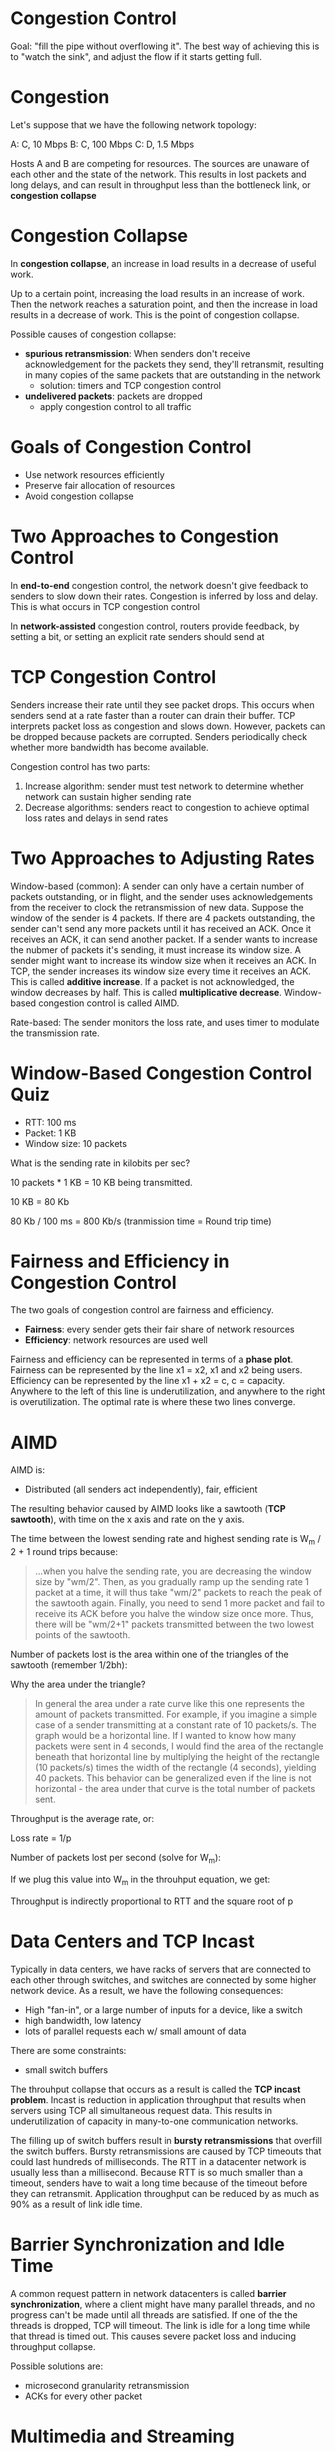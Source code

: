 * Congestion Control
Goal: "fill the pipe without overflowing it". The best way of achieving this is to "watch the sink", and adjust the flow if it starts getting full.
* Congestion
Let's suppose that we have the following network topology:

A: C, 10 Mbps
B: C, 100 Mbps
C: D, 1.5 Mbps

Hosts A and B are competing for resources. The sources are unaware of each other and the state of the network. This results in lost packets and long delays, and can result in throughput less than the bottleneck link, or *congestion collapse*
* Congestion Collapse
In *congestion collapse*, an increase in load results in a decrease of useful work. 

Up to a certain point, increasing the load results in an increase of work. Then the network reaches a saturation point, and then the increase in load results in a decrease of work. This is the point of congestion collapse.

Possible causes of congestion collapse:
- *spurious retransmission*: When senders don't receive acknowledgement for the packets they send, they'll retransmit, resulting in many copies of the same packets that are outstanding in the network
  - solution: timers and TCP congestion control
- *undelivered packets*: packets are dropped
  - apply congestion control to all traffic
* Goals of Congestion Control
- Use network resources efficiently
- Preserve fair allocation of resources
- Avoid congestion collapse
* Two Approaches to Congestion Control
In *end-to-end* congestion control, the network doesn't give feedback to senders to slow down their rates. Congestion is inferred by loss and delay. This is what occurs in TCP congestion control

In *network-assisted* congestion control, routers provide feedback, by setting a bit, or setting an explicit rate senders should send at
* TCP Congestion Control
Senders increase their rate until they see packet drops. This occurs when senders send at a rate faster than a router can drain their buffer. TCP interprets packet loss as congestion and slows down. However, packets can be dropped because packets are corrupted. Senders periodically check whether more bandwidth has become available. 

Congestion control has two parts:
1. Increase algorithm: sender must test network to determine whether network can sustain higher sending rate
3. Decrease algorithms: senders react to congestion to achieve optimal loss rates and delays in send rates
* Two Approaches to Adjusting Rates
Window-based (common): A sender can only have a certain number of packets outstanding, or in flight, and the sender uses acknowledgements from the receiver to clock the retransmission of new data. Suppose the window of the sender is 4 packets. If there are 4 packets outstanding, the sender can't send any more packets until it has received an ACK. Once it receives an ACK, it can send another packet. If a sender wants to increase the nubmer of packets it's sending, it must increase its window size. A sender might want to increase its window size when it receives an ACK. In TCP, the sender increases its window size every time it receives an ACK. This is called *additive increase*. If a packet is not acknowledged, the window decreases by half. This is called *multiplicative decrease*. Window-based congestion control is called AIMD. 

Rate-based: The sender monitors the loss rate, and uses timer to modulate the transmission rate. 
* Window-Based Congestion Control Quiz
- RTT: 100 ms
- Packet: 1 KB
- Window size: 10 packets

What is the sending rate in kilobits per sec? 

10 packets * 1 KB = 10 KB being transmitted. 
 
10 KB = 80 Kb

80 Kb / 100 ms = 800 Kb/s (tranmission time = Round trip time)
* Fairness and Efficiency in Congestion Control
The two goals of congestion control are fairness and efficiency. 

- *Fairness*: every sender gets their fair share of network resources
- *Efficiency*: network resources are used well

Fairness and efficiency can be represented in terms of a *phase plot*. Fairness can be represented by the line x1 = x2, x1 and x2 being users. Efficiency can be represented by the line x1 + x2 = c, c = capacity. Anywhere to the left of this line is underutilization, and anywhere to the right is overutilization. The optimal rate is where these two lines converge. 
* AIMD
AIMD is:
- Distributed (all senders act independently), fair, efficient

The resulting behavior caused by AIMD looks like a sawtooth (*TCP sawtooth*), with time on the x axis and rate on the y axis. 

The time between the lowest sending rate and highest sending rate is W_m / 2 + 1 round trips because:
#+BEGIN_QUOTE
...when you halve the sending rate, you are decreasing the window size by "wm/2". Then, as you gradually ramp up the sending rate 1 packet at a time, it will thus take "wm/2" packets to reach the peak of the sawtooth again. Finally, you need to send 1 more packet and fail to receive its ACK before you halve the window size once more. Thus, there will be "wm/2+1" packets transmitted between the two lowest points of the sawtooth.
#+END_QUOTE

Number of packets lost is the area within one of the triangles of the sawtooth (remember 1/2bh):
\begin{equation}
p = \frac{1}{2} * (\frac{W_m}{2})(\frac{W_m}{2} + 1) \approx \frac{W_m^2}{8}
\end{equation}

Why the area under the triangle? 
#+BEGIN_QUOTE 
In general the area under a rate curve like this one represents the amount of packets transmitted. For example, if you imagine a simple case of a sender transmitting at a constant rate of 10 packets/s. The graph would be a horizontal line. If I wanted to know how many packets were sent in 4 seconds, I would find the area of the rectangle beneath that horizontal line by multiplying the height of the rectangle (10 packets/s) times the width of the rectangle (4 seconds), yielding 40 packets. This behavior can be generalized even if the line is not horizontal - the area under that curve is the total number of packets sent.
#+END_QUOTE

Throughput is the average rate, or:
\begin{equation}
\lambda = \frac{3}{4} * \frac{W_m}{RTT}
\end{equation}

Loss rate = 1/p

Number of packets lost per second (solve for W_m):
\begin{equation}
\frac{1}{p} = \frac{8}{W_m^2}
\end{equation}
\begin{equation}
W_m^2 = \frac{8}{p}
\end{equation}
\begin{equation}
W_m = \frac{\sqrt{8}}{p}
\end{equation}
\begin{equation}
W_m = \frac{1}{\sqrt{\frac{1}{8}} * \sqrt{p}}
\end{equation}
\begin{equation}
W_m = \frac{1}{k * \sqrt{p}}
\end{equation}

If we plug this value into W_m in the throuhput equation, we get:
\begin{equation}
\lambda \approx \frac{k}{RTT * \sqrt{p}}
\end{equation}

Throughput is indirectly proportional to RTT and the square root of p
* Data Centers and TCP Incast
Typically in data centers, we have racks of servers that are connected to each other through switches, and switches are connected by some higher network device. As a result, we have the following consequences:
- High "fan-in", or a large number of inputs for a device, like a switch
- high bandwidth, low latency
- lots of parallel requests each w/ small amount of data

There are some constraints:
- small switch buffers

The throuhput collapse that occurs as a result is called the *TCP incast problem*. Incast is reduction in application throughput that results when servers using TCP all simultaneous request data. This results in underutilization of capacity in many-to-one communication networks. 

The filling up of switch buffers result in *bursty retransmissions* that overfill the switch buffers. Bursty retransmissions are caused by TCP timeouts that could last hundreds of milliseconds. The RTT in a datacenter network is usually less than a millisecond. Because RTT is so much smaller than a timeout, senders have to wait a long time because of the timeout before they can retransmit. Application throughput can be reduced by as much as 90% as a result of link idle time. 
* Barrier Synchronization and Idle Time
A common request pattern in network datacenters is called *barrier synchronization*, where a client might have many parallel threads, and no progress can't be made until all threads are satisfied. If one of the the threads is dropped, TCP will timeout. The link is idle for a long time while that thread is timed out. This causes severe packet loss and inducing throughput collapse. 

Possible solutions are:
- microsecond granularity retransmission
- ACKs for every other packet
* Multimedia and Streaming
Overview:
- Digital audio and video data
- multimedia applications
- multimedia transfers over best-effort networks
- quality of service
* Challenges
- Large volume of data: many samples (picture/sound) per second
- Data volume varies over time
- Users have low tolerance for delay variation
- Users have low tolerance for delay period

Some loss IS acceptable
* Digitizing Audio and Video
Suppose we have an analog signal that we would like to digitize, or turn into bits. We could sample the signal at fixed intervals and represent the amplitude with a given number of bits. Suppose we want to represent amplitude on a scale from 0 to 15. We could quantize the signal with 4 bits (2^4 = 16). 
* Digitizing Audio and Video Quiz 1
Suppose for digitize speech, we take 8000 samples/sec, and there are 8 bits/sample. What is the sampling rate in kb/s?

8 b/samp * 8000 samp/s = 64000 b/s = 64 kb/s
* Video Compression
Video is just a sequence of images, and each image is compressed through spatial redundancy - there are some details in each image that humans tend to miss. Compression also occurs /across/ images through temporal redundancy - there might be very little difference between two frames.

Derived frames, or P frames, are derived in terms of the reference/anchor frame, or I frame, plus some motion vectors. A common compressoin format for videos on the internet is MPEG. 
* Streaming Video
A server stores the audio/video files. Clients request the files and plays the data as it's being downloaded. The files need to be played at the right time. This can be done by dividing the video into chunks, and labeling each segment with a timestamp indicating the time when the segment should be played. The data must arrive quickly enough. The solution is a *playout buffer*, where the client stores data as it arrives, and plays the data to the user in a smooth fashion. 
* Playout Delay
We want to avoid any delays in receiving packets. If we wait at the beginning before playout, we can receive packets in a more orderly fashion to allow for smoother playout. A client can't tolerate much variance in the rate of receiving packets if the playout delay is not long enough. Loss does not disrupt playback, but retransmission does. 
* Streaming Quiz
Which pathologies can streaming audio/video tolerate?
- Loss  // YES, results in slight loss in audio/video quality
- Delay // YES, at the beginning
- Variation in delay // Might cause starvation of buffer
* TCP is Not a Good Fit
TCP is not a good fit for audio/video streaming. 
- TCP retransmits lost packets, but retransmission is not always useful
- TCP might reduce sending rate when packets are lost
- Protocol overhead: header of 20 bytes for every packet, and sending ACKs for every packet is not necessary

Alternative: UDP
- No retransmission
- No sending rate adaptation
- Smaller header

Higher layers must solve these problems left by UDP, like when to retransmit, how to encapsulate, how to adapt the quality, etc. Still needs to be fair to other TCP senders sharing the link. 
* More Streaming
- Youtube: uploaded videos are converted to Flash over HTTP/TCP. Simple at the expense of quality.
  - Requests are redirected to content distribution networks
  - Client sends HTTP GET request to CDN server, CDN server responds with the stream
- VoIP: audio is digitized and sent over the internet. Digitization is performed by some phone adapter, like Vonage.
- Skype: based on P2P tech where individual users route traffic through one another
* Skype
- Has central login
- P2P to exchange data
- Compression: 67 bytes/pkt, 140 pps, 40 kbps each direction, avoiding POPs
- Encryption

Factors that could degrade voice quality:
- Delays
- Congestion
- Disruption

Quality of Service can be done through reservations, or marking some streams as higher quality than others
* Marking and Policing
Apps compete for bandwidth. Suppose we want audio packets to receive priority over file transfer packets. We mark the audio packets as they arrive at the routers as higher priority. VoIP are put in high priority queues. 

Alternative: 
- Fixed bandwidth for application
  - Problem: inefficiency if an application doesn't fully utilized its allocated bandwidth
- Weighted fair queueing: high priority packets are served more often
- Admission control: Application declares its needs in advance, and the network can block an application if it doesn't satisfy needs
* QoS Quiz
Commonly used QoS for streaming audio/video?
- Marking packets
- Scheduling
- Admission control
- Fixed allocations
* Parking Lot Problem
Talks about the project
